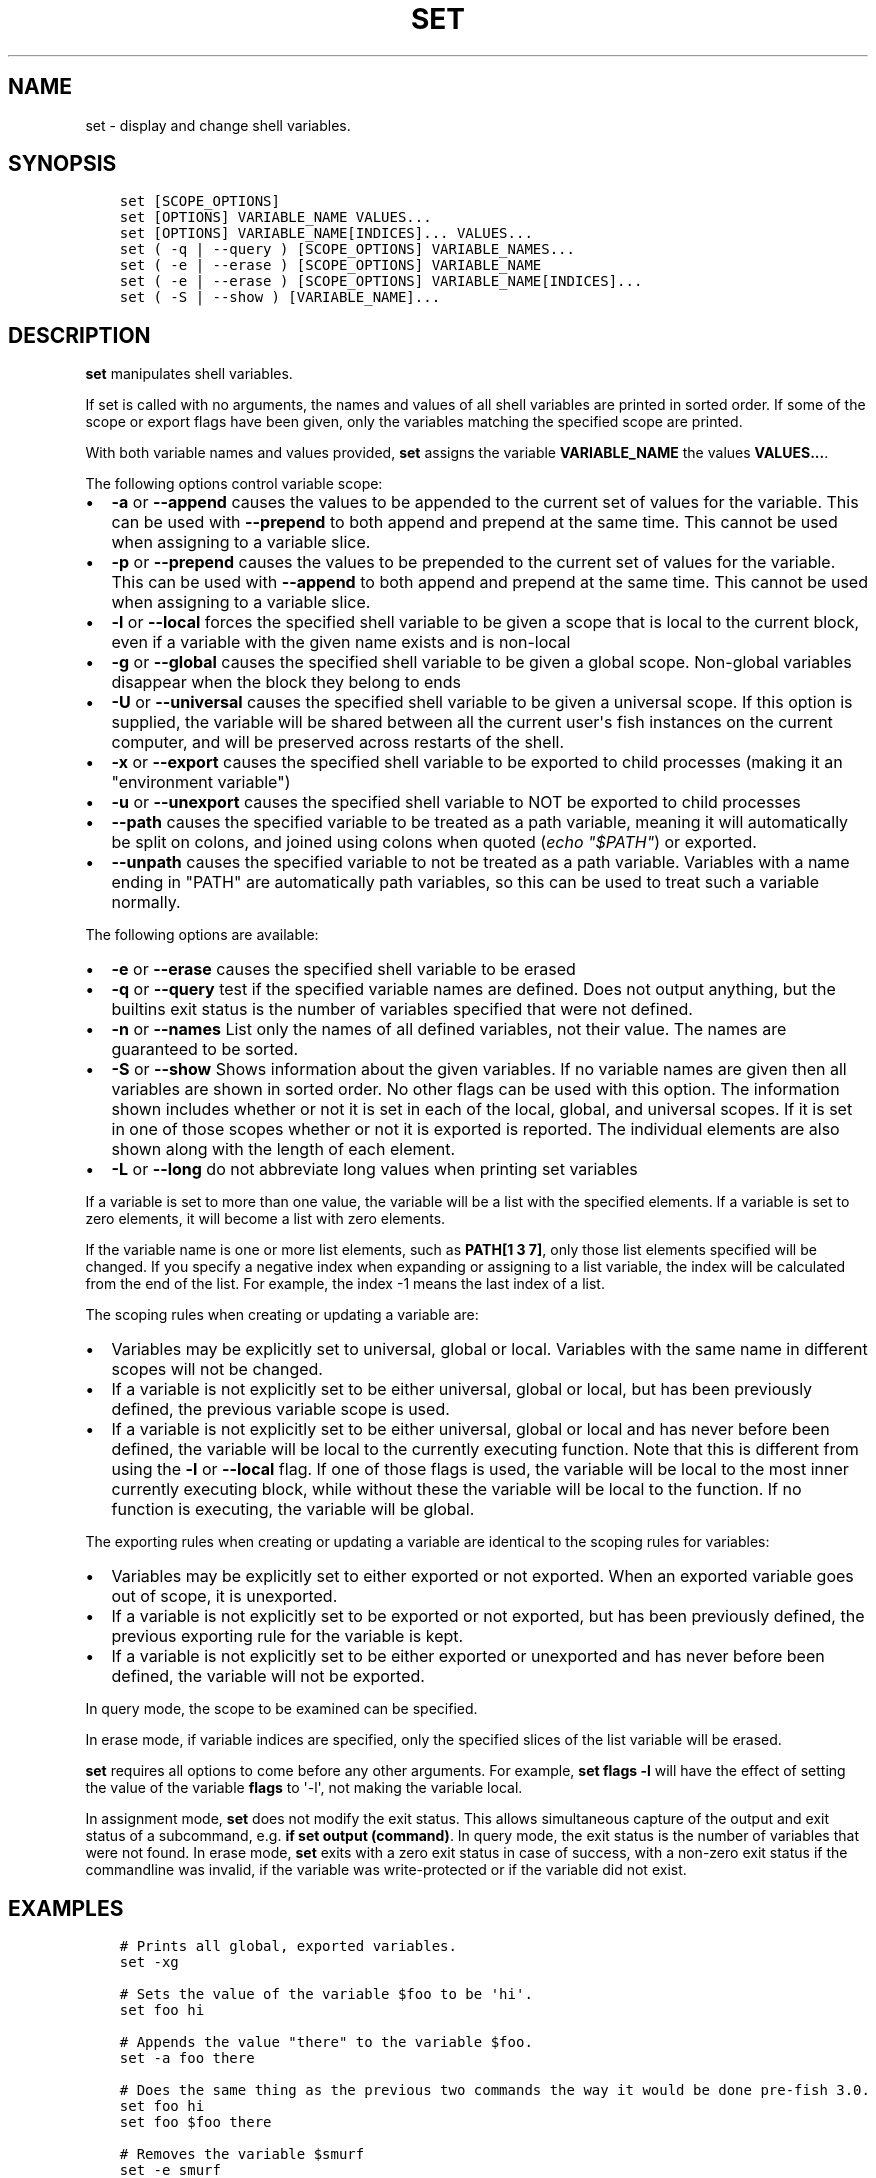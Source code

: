.\" Man page generated from reStructuredText.
.
.TH "SET" "1" "Apr 29, 2020" "3.1" "fish-shell"
.SH NAME
set \- display and change shell variables.
.
.nr rst2man-indent-level 0
.
.de1 rstReportMargin
\\$1 \\n[an-margin]
level \\n[rst2man-indent-level]
level margin: \\n[rst2man-indent\\n[rst2man-indent-level]]
-
\\n[rst2man-indent0]
\\n[rst2man-indent1]
\\n[rst2man-indent2]
..
.de1 INDENT
.\" .rstReportMargin pre:
. RS \\$1
. nr rst2man-indent\\n[rst2man-indent-level] \\n[an-margin]
. nr rst2man-indent-level +1
.\" .rstReportMargin post:
..
.de UNINDENT
. RE
.\" indent \\n[an-margin]
.\" old: \\n[rst2man-indent\\n[rst2man-indent-level]]
.nr rst2man-indent-level -1
.\" new: \\n[rst2man-indent\\n[rst2man-indent-level]]
.in \\n[rst2man-indent\\n[rst2man-indent-level]]u
..
.SH SYNOPSIS
.INDENT 0.0
.INDENT 3.5
.sp
.nf
.ft C
set [SCOPE_OPTIONS]
set [OPTIONS] VARIABLE_NAME VALUES...
set [OPTIONS] VARIABLE_NAME[INDICES]... VALUES...
set ( \-q | \-\-query ) [SCOPE_OPTIONS] VARIABLE_NAMES...
set ( \-e | \-\-erase ) [SCOPE_OPTIONS] VARIABLE_NAME
set ( \-e | \-\-erase ) [SCOPE_OPTIONS] VARIABLE_NAME[INDICES]...
set ( \-S | \-\-show ) [VARIABLE_NAME]...
.ft P
.fi
.UNINDENT
.UNINDENT
.SH DESCRIPTION
.sp
\fBset\fP manipulates shell variables\&.
.sp
If set is called with no arguments, the names and values of all shell variables are printed in sorted order. If some of the scope or export flags have been given, only the variables matching the specified scope are printed.
.sp
With both variable names and values provided, \fBset\fP assigns the variable \fBVARIABLE_NAME\fP the values \fBVALUES...\fP\&.
.sp
The following options control variable scope:
.INDENT 0.0
.IP \(bu 2
\fB\-a\fP or \fB\-\-append\fP causes the values to be appended to the current set of values for the variable. This can be used with \fB\-\-prepend\fP to both append and prepend at the same time. This cannot be used when assigning to a variable slice.
.IP \(bu 2
\fB\-p\fP or \fB\-\-prepend\fP causes the values to be prepended to the current set of values for the variable. This can be used with \fB\-\-append\fP to both append and prepend at the same time. This cannot be used when assigning to a variable slice.
.IP \(bu 2
\fB\-l\fP or \fB\-\-local\fP forces the specified shell variable to be given a scope that is local to the current block, even if a variable with the given name exists and is non\-local
.IP \(bu 2
\fB\-g\fP or \fB\-\-global\fP causes the specified shell variable to be given a global scope. Non\-global variables disappear when the block they belong to ends
.IP \(bu 2
\fB\-U\fP or \fB\-\-universal\fP causes the specified shell variable to be given a universal scope. If this option is supplied, the variable will be shared between all the current user\(aqs fish instances on the current computer, and will be preserved across restarts of the shell.
.IP \(bu 2
\fB\-x\fP or \fB\-\-export\fP causes the specified shell variable to be exported to child processes (making it an "environment variable")
.IP \(bu 2
\fB\-u\fP or \fB\-\-unexport\fP causes the specified shell variable to NOT be exported to child processes
.IP \(bu 2
\fB\-\-path\fP causes the specified variable to be treated as a path variable, meaning it will automatically be split on colons,  and joined using colons when quoted (\fIecho "$PATH"\fP) or exported.
.IP \(bu 2
\fB\-\-unpath\fP causes the specified variable to not be treated as a path variable. Variables with a name ending in "PATH" are automatically path variables, so this can be used to treat such a variable normally.
.UNINDENT
.sp
The following options are available:
.INDENT 0.0
.IP \(bu 2
\fB\-e\fP or \fB\-\-erase\fP causes the specified shell variable to be erased
.IP \(bu 2
\fB\-q\fP or \fB\-\-query\fP test if the specified variable names are defined. Does not output anything, but the builtins exit status is the number of variables specified that were not defined.
.IP \(bu 2
\fB\-n\fP or \fB\-\-names\fP List only the names of all defined variables, not their value. The names are guaranteed to be sorted.
.IP \(bu 2
\fB\-S\fP or \fB\-\-show\fP Shows information about the given variables. If no variable names are given then all variables are shown in sorted order. No other flags can be used with this option. The information shown includes whether or not it is set in each of the local, global, and universal scopes. If it is set in one of those scopes whether or not it is exported is reported. The individual elements are also shown along with the length of each element.
.IP \(bu 2
\fB\-L\fP or \fB\-\-long\fP do not abbreviate long values when printing set variables
.UNINDENT
.sp
If a variable is set to more than one value, the variable will be a list with the specified elements. If a variable is set to zero elements, it will become a list with zero elements.
.sp
If the variable name is one or more list elements, such as \fBPATH[1 3 7]\fP, only those list elements specified will be changed. If you specify a negative index when expanding or assigning to a list variable, the index will be calculated from the end of the list. For example, the index \-1 means the last index of a list.
.sp
The scoping rules when creating or updating a variable are:
.INDENT 0.0
.IP \(bu 2
Variables may be explicitly set to universal, global or local. Variables with the same name in different scopes will not be changed.
.IP \(bu 2
If a variable is not explicitly set to be either universal, global or local, but has been previously defined, the previous variable scope is used.
.IP \(bu 2
If a variable is not explicitly set to be either universal, global or local and has never before been defined, the variable will be local to the currently executing function. Note that this is different from using the \fB\-l\fP or \fB\-\-local\fP flag. If one of those flags is used, the variable will be local to the most inner currently executing block, while without these the variable will be local to the function. If no function is executing, the variable will be global.
.UNINDENT
.sp
The exporting rules when creating or updating a variable are identical to the scoping rules for variables:
.INDENT 0.0
.IP \(bu 2
Variables may be explicitly set to either exported or not exported. When an exported variable goes out of scope, it is unexported.
.IP \(bu 2
If a variable is not explicitly set to be exported or not exported, but has been previously defined, the previous exporting rule for the variable is kept.
.IP \(bu 2
If a variable is not explicitly set to be either exported or unexported and has never before been defined, the variable will not be exported.
.UNINDENT
.sp
In query mode, the scope to be examined can be specified.
.sp
In erase mode, if variable indices are specified, only the specified slices of the list variable will be erased.
.sp
\fBset\fP requires all options to come before any other arguments. For example, \fBset flags \-l\fP will have the effect of setting the value of the variable \fBflags\fP to \(aq\-l\(aq, not making the variable local.
.sp
In assignment mode, \fBset\fP does not modify the exit status. This allows simultaneous capture of the output and exit status of a subcommand, e.g. \fBif set output (command)\fP\&. In query mode, the exit status is the number of variables that were not found. In erase mode, \fBset\fP exits with a zero exit status in case of success, with a non\-zero exit status if the commandline was invalid, if the variable was write\-protected or if the variable did not exist.
.SH EXAMPLES
.INDENT 0.0
.INDENT 3.5
.sp
.nf
.ft C
# Prints all global, exported variables.
set \-xg

# Sets the value of the variable $foo to be \(aqhi\(aq.
set foo hi

# Appends the value "there" to the variable $foo.
set \-a foo there

# Does the same thing as the previous two commands the way it would be done pre\-fish 3.0.
set foo hi
set foo $foo there

# Removes the variable $smurf
set \-e smurf

# Changes the fourth element of the $PATH list to ~/bin
set PATH[4] ~/bin

# Outputs the path to Python if \(ga\(gatype \-p\(ga\(ga returns true.
if set python_path (type \-p python)
    echo "Python is at $python_path"
end

# Like other shells, fish 3.1 supports this syntax for passing a variable to just one command:
# Run fish with a temporary home directory.
HOME=(mktemp \-d) fish
# Which is essentially the same as:
begin; set \-lx HOME (mktemp \-d); fish; end
.ft P
.fi
.UNINDENT
.UNINDENT
.SH NOTES
.sp
Fish versions prior to 3.0 supported the syntax \fBset PATH[1] PATH[4] /bin /sbin\fP, which worked like
\fBset PATH[1 4] /bin /sbin\fP\&. This syntax was not widely used, and was ambiguous and inconsistent.
.SH COPYRIGHT
2019, fish-shell developers
.\" Generated by docutils manpage writer.
.

